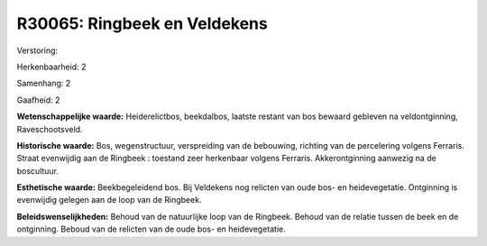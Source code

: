 R30065: Ringbeek en Veldekens
=============================

Verstoring:

Herkenbaarheid: 2

Samenhang: 2

Gaafheid: 2

**Wetenschappelijke waarde:**
Heiderelictbos, beekdalbos, laatste restant van bos bewaard gebleven
na veldontginning, Raveschootsveld.

**Historische waarde:**
Bos, wegenstructuur, verspreiding van de bebouwing, richting van de
percelering volgens Ferraris. Straat evenwijdig aan de Ringbeek :
toestand zeer herkenbaar volgens Ferraris. Akkerontginning aanwezig na
de boscultuur.

**Esthetische waarde:**
Beekbegeleidend bos. Bij Veldekens nog relicten van oude bos- en
heidevegetatie. Ontginning is evenwijdig gelegen aan de loop van de
Ringbeek.



**Beleidswenselijkheden:**
Behoud van de natuurlijke loop van de Ringbeek. Behoud van de relatie
tussen de beek en de ontginning. Beboud van de relicten van de oude bos-
en heidevegetatie.
